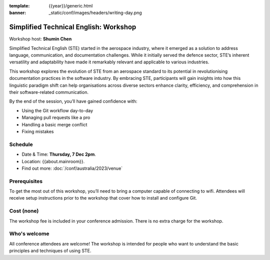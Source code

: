 :template: {{year}}/generic.html
:banner: _static/conf/images/headers/writing-day.png

Simplified Technical English: Workshop
=======================================

Workshop host: **Shumin Chen**

Simplified Technical English (STE) started in the aerospace industry, where it emerged as a solution to address language, communication, and documentation challenges. While it initially served the defence sector, STE’s inherent versatility and adaptability have made it remarkably relevant and applicable to various industries.

This workshop explores the evolution of STE from an aerospace standard to its potential in revolutionising documentation practices in the software industry. By embracing STE, participants will gain insights into how this linguistic paradigm shift can help organisations across diverse sectors enhance clarity, efficiency, and comprehension in their software-related communication.

By the end of the session, you’ll have gained confidence with:

- Using the Git workflow day-to-day

- Managing pull requests like a pro

- Handling a basic merge conflict

- Fixing mistakes

Schedule
--------

- Date & Time: **Thursday, 7 Dec 2pm**.
- Location: {{about.mainroom}}.
- Find out more:
  :doc:`/conf/australia/2023/venue`

Prerequisites
-------------

To get the most out of this workshop, you’ll need to bring a computer capable of connecting to wifi.
Attendees will receive setup instructions prior to the workshop that cover how to install and configure Git.

Cost (none)
-----------

The workshop fee is included in your conference admission.
There is no extra charge for the workshop.

Who's welcome
-------------

All conference attendees are welcome! The workshop is intended for people who
want to understand the basic principles and techniques of using STE.
